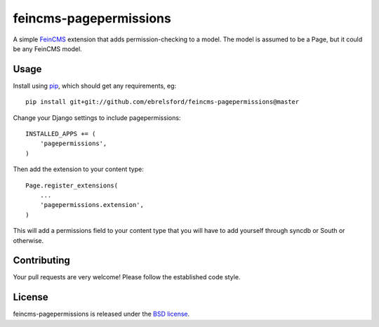 feincms-pagepermissions
=======================

A simple `FeinCMS <https://github.com/feincms/feincms>`_ extension that adds 
permission-checking to a model. The model is assumed to be a Page, but it could
be any FeinCMS model.


Usage
-----

Install using `pip <https://pypi.python.org/pypi/pip/>`_, which should get 
any requirements, eg:

::

    pip install git+git://github.com/ebrelsford/feincms-pagepermissions@master

Change your Django settings to include pagepermissions:

::

    INSTALLED_APPS += (
        'pagepermissions',
    )

Then add the extension to your content type:

::

    Page.register_extensions(
        ...
        'pagepermissions.extension',
    )

This will add a permissions field to your content type that you will have to add
yourself through syncdb or South or otherwise.


Contributing
------------

Your pull requests are very welcome! Please follow the established code style.


License
-------

feincms-pagepermissions is released under the `BSD license
<http://opensource.org/licenses/BSD-3-Clause>`_.
